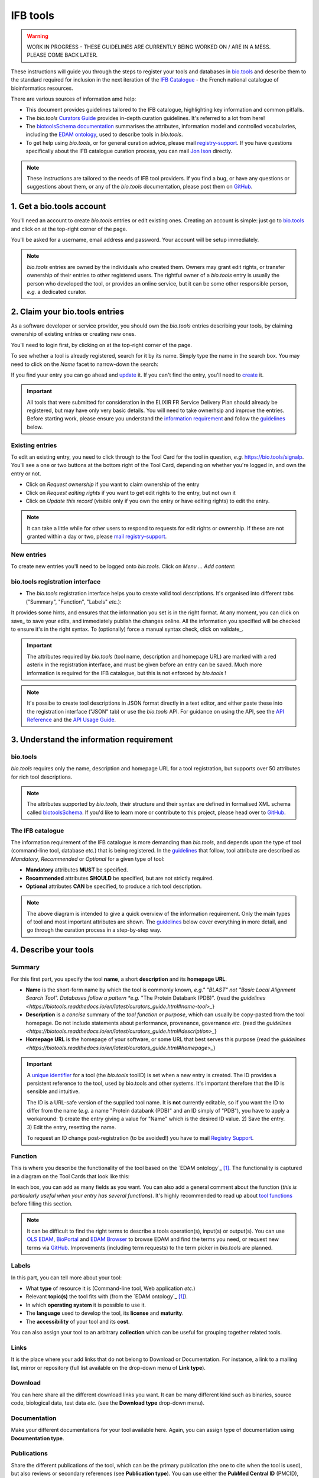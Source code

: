 IFB tools
=========

.. warning::
   WORK IN PROGRESS - THESE GUIDELINES ARE CURRENTLY BEING WORKED ON / ARE IN A MESS. PLEASE COME BACK LATER.


These instructions will guide you through the steps to register your tools and databases in `bio.tools`_ and describe them to the standard required for inclusion in the next iteration of the `IFB Catalogue <https://www.france-bioinformatique.fr/en/ressources>`_ - the French national catalogue of bioinformatics resources.

There are various sources of information amd help:

* This document provides guidelines tailored to the IFB catalogue, highlighting key information and common pitfalls.
* The *bio.tools* `Curators Guide <https://biotools.readthedocs.io/en/latest/curators_guide.html>`_ provides in-depth curation guidelines. It's referred to a lot from here!
* The `biotoolsSchema documentation <https://biotoolsschema.readthedocs.io/en/latest/>`_ summarises the attributes, information model and controlled vocabularies, including the `EDAM ontology <https://edamontologydocs.readthedocs.io/en/latest/>`_, used to describe tools in *bio.tools*.

* To get help using *bio.tools*, or for general curation advice, please mail `registry-support <mailto:registry-support@elixir-dk.org>`_.  If you have questions specifically about the IFB catalogue curation process, you can mail `Jon Ison <mailto:jon.c.ison@gmail.com>`_ directly.
  
  
.. note::
    These instructions are tailored to the needs of IFB tool providers.  If you find a bug, or have any questions or suggestions about them, or any of the *bio.tools* documentation, please post them on `GitHub <https://github.com/bio-tools/biotoolsDocs/issues>`_.  

    
1. Get a bio.tools account
--------------------------

You'll need an account to create *bio.tools* entries or edit existing ones.  Creating an account is simple: just go to `bio.tools`_ and click on |Sign-up| at the top-right corner of the page.


.. |Sign-up| image:: _static/sign_up.png
   :width: 100px
   :height: 30px

You'll be asked for a username, email address and password.  Your account will be setup immediately.

.. note::
   *bio.tools* entries are owned by the individuals who created them. Owners may grant edit rights, or transfer ownership of their entries to other registered users. The rightful owner of a *bio.tools* entry is usually the person who developed the tool, or provides an online service, but it can be some other responsible person, *e.g.* a dedicated curator.



2. Claim your bio.tools entries
-------------------------------
As a software developer or service provider, you should own the *bio.tools* entries describing your tools, by claiming ownership of existing entries or creating new ones.    

You'll need to login first, by clicking on |Login| at the top-right corner of the page.

.. |Login| image:: _static/login.png
   :width: 100px
   :height: 30px

To see whether a tool is already registered, search for it by its name. Simply type the name in the search box. You may need to click on the *Name* facet to narrow-down the search:

.. image:: _static/find_tool.png


If you find yuur entry you can go ahead and update_ it.  If you can't find the entry, you'll need to create_ it. 

.. important::
   All tools that were submitted for consideration in the ELIXIR FR Service Delivery Plan should already be registered, but may have only very basic details. You will need to take ownerhsip and improve the entries.  Before starting work, please ensure you understand the `information requirement <https://biotools.readthedocs.io/en/latest/IFB_tools.html#understand-the-information-requirement>`_ and follow the guidelines_ below.


Existing entries
""""""""""""""""
.. _update:
To edit an existing entry, you need to click through to the Tool Card for the tool in question, *e.g.* https://bio.tools/signalp.  You'll see a one or two buttons at the bottom right of the Tool Card, depending on whether you're logged in, and own the entry or not. 

.. |update| image:: _static/update.png
   :width: 300px
   :height: 50px

.. |request_edit_rights| image:: _static/request_edit_rights.png
   :width: 300px
   :height: 50px

.. |request_ownership| image:: _static/request_ownership.png
   :width: 300px
   :height: 50px	    	    
 

* Click on *Request ownership* if you want to claim ownership of the entry
* Click on *Request editing rights* if you want to get edit rights to the entry, but not own it 
* Click on *Update this record* (visible only if you own the entry or have editing rights) to edit the entry.

.. note::
   It can take a little while for other users to respond to requests for edit rights or ownership.  If these are not granted within a day or two, please `mail registry-support <mailto:registry-support@elixir-dk.org>`_.


New entries
"""""""""""
.. _create:
To create new entries you'll need to be logged onto *bio.tools*. Click on *Menu ... Add content*:


.. image:: _static/add.png


bio.tools registration interface
""""""""""""""""""""""""""""""""
* The *bio.tools* registration interface helps you to create valid tool descriptions. It's organised into different tabs ("Summary", "Function", "Labels" *etc.*):

.. image:: _static/registration_interface.png


It provides some hints, and ensures that the information you set is in the right format. At any moment, you can click on save_ to save your edits, and immediately publish the changes online.  All the information you specified will be checked to ensure it's in the right syntax. To (optionally) force a manual syntax check, click on validate_.
	   

.. |asterix| image:: _static/red_asterix.png
   :width: 15px
   :height: 20px

.. |save| image:: _static/save.png
   :width: 100px
   :height: 30px

.. |validate| image:: _static/validate.png
   :width: 100px
   :height: 30px	    

   
.. Important::
   The attributes required by *bio.tools* (tool name, description and homepage URL) are marked with a red asterix |asterix| in the registration interface, and must be given before an entry can be saved.  Much more information is required for the IFB catalogue, but this is not enforced by *bio.tools* ! 

.. note::
   It's possibe to create tool descriptions in JSON format directly in a text editor, and either paste these into the registration interface ("JSON" tab) or use the *bio.tools* API.  For guidance on using the API, see the `API Reference <https://biotools.readthedocs.io/en/latest/api_reference.html>`_ and the `API Usage Guide <https://biotools.readthedocs.io/en/latest/api_usage_guide.html>`_. 

    


	   

3. Understand the information requirement
-----------------------------------------

bio.tools
"""""""""
*bio.tools* requires only the name, description and homepage URL for a tool registration, but supports over 50 attributes for rich tool descriptions.

.. note::
   The attributes supported by *bio.tools*, their structure and their syntax are defined in formalised XML schema called `biotoolsSchema <https://biotoolsschema.readthedocs.io/en/latest/>`_.  If you'd like to learn more or contribute to this project, please head over to `GitHub <https://github.com/bio-tools/biotoolsSchema>`_.

The IFB catalogue
"""""""""""""""""

The information requirement of the IFB catalogue is more demanding than *bio.tools*, and depends upon the type of tool (command-line tool, database *etc.*) that is being registered.  In the guidelines_ that follow, tool attribute are described as *Mandatory*, *Recommended* or *Optional* for a given type of tool: 

* **Mandatory** attributes **MUST** be specified.
* **Recommended** attributes **SHOULD** be specified, but are not strictly required.
* **Optional** attributes **CAN** be specified, to produce a rich tool description.


.. image:: _static/ifb_info_standard.png

.. note::
   The above diagram is intended to give a quick overview of the information requirement.  Only the main types of tool and most important attributes are shown.  The guidelines_ below cover everything in more detail, and go through the curation process in a step-by-step way.

			       
.. _guidelines:
4. Describe your tools
----------------------

Summary
"""""""
For this first part, you specify the tool **name**, a short **description** and its **homepage URL**.

.. csv-table::
   :header: "Attribute", "Requirement", "Guidelines"
   :widths: 25, 100
      
   "Name", "Mandatory", "`link <https://biotools.readthedocs.io/en/latest/curators_guide.html#name-tool>_`"
   "Description", "Mandatory", "`link <https://biotools.readthedocs.io/en/latest/curators_guide.html#description>_`"
   "Homepage URL", "Mandatory", "`link, <https://biotools.readthedocs.io/en/latest/curators_guide.html#homepage>_`"


* **Name** is the short-form name by which the tool is commonly known, *e.g." "BLAST" not "Basic Local Alignment Search Tool".  Databases follow a pattern *e.g.* "The Protein Databank (PDB)". {read the `guidelines <https://biotools.readthedocs.io/en/latest/curators_guide.html#name-tool>_`}
* **Description** is a *concise* summary of the *tool function or purpose*, which can usually be copy-pasted from the tool homepage.  Do not include statements about performance, provenance, governance *etc.* {read the `guidelines <https://biotools.readthedocs.io/en/latest/curators_guide.html#description>_`}
* **Homepage URL** is the homepage of your software, or some URL that best serves this purpose {read the `guidelines <https://biotools.readthedocs.io/en/latest/curators_guide.html#homepage>_`}
   
.. Important::
   A `unique identifier <https://biotools.readthedocs.io/en/latest/curators_guide.html#id105>`_ for a tool (the *bio.tools* toolID) is set when a new entry is created.  The ID provides a persistent reference to the tool, used by bio.tools and other systems. It's important therefore that the ID is sensible and intuitive.

   The ID is a URL-safe version of the supplied tool name. It is **not** currently editable, so if you want the ID to differ from the name (*e.g.* a name "Protein databank (PDB)" and an ID simply of "PDB"), you have to apply a workaround:
   1) create the entry giving a value for "Name" which is the desired ID value.
   2) Save the entry.
   3) Edit the entry, resetting the name.

   To request an ID change post-registration (to be avoided!) you have to mail `Registry Support <mailto:registry-support@elixir-dk.org>`_. 


      
Function
""""""""
This is where you describe the functionality of the tool based on the `EDAM ontology`_ [1]_.
The functionality is captured in a diagram on the Tool Cards that look like this:

|biotool_function| 

In each box, you can add as many fields as you want. You can also add a general comment about the function (*this is particularly useful when your entry has several functions*).  It's highly recommended to read up about `tool functions <https://biotools.readthedocs.io/en/latest/curators_guide.html#toolfunctions>`_ before filling this section.

.. Note::
   It can be difficult to find the right terms to describe a tools operation(s), input(s) or output(s).  You can use `OLS EDAM`_, `BioPortal`_ and `EDAM Browser`_ to browse EDAM and find the terms you need, or request new terms via `GitHub <https://github.com/edamontology/edamontology/issues>`_.  Improvements (including term requests) to the term picker in *bio.tools* are planned.
    
.. _`EDAM ontology`: http://github.com/edamontology/edamontology/
.. _`OLS EDAM`: https://www.ebi.ac.uk/ols/ontologies/edam
.. _`BioPortal`: https://bioportal.bioontology.org/ontologies/EDAM/?p=classes&conceptid=root
.. _`EDAM Browser`: https://ifb-elixirfr.github.io/edam-browser/

.. |biotool_function| image:: _static/biotool_function.png

Labels
""""""
In this part, you can tell more about your tool:

* What **type** of resource it is (Command-line tool, Web application *etc.*)
* Relevant **topic(s)** the tool fits with (from the `EDAM ontology`_ [1]_).
* In which **operating system** it is possible to use it.
* The **language** used to develop the tool, its **license** and **maturity**.
* The **accessibility** of your tool and its **cost**.

You can also assign your tool to an arbitrary **collection** which can be useful for grouping together related tools.

Links
"""""
It is the place where your add links that do not belong to Download or Documentation.  For instance, a link to a mailing list, mirror or repository (full list available on the drop-down menu of **Link type**).

Download
""""""""
You can here share all the different download links you want. It can be many different kind such as binaries, source code, biological data, test data *etc.* (see the **Download type** drop-down menu).

Documentation
"""""""""""""
Make your different documentations for your tool available here. Again, you can assign type of documentation using **Documentation type**.

Publications
""""""""""""
Share the different publications of the tool, which can be the primary publication (the one to cite when the tool is used), but also
reviews or secondary references (see **Publication type**). You can use either the **PubMed Central ID** (PMCID), the **PubMed ID** (PMID) or the **Digital Object ID** (DOI) - DOI is preferred.

.. _credits:

Credits & Support
"""""""""""""""""
Credits include all type of entities that contributed to the development, maintenance or provision of the resource. Credits can have an **Entity type** (Person, Institute *etc.*) and an **Entity role** (Developer, Documentor *etc.*).  Use the role of *Primary contact* to indicate preferred contact details.

.. _json:

JSON
""""
This is all the information you gave about your tool, formatted in JSON format.

Permissions
"""""""""""
You can decide to make the entry either editable only by yourself, a list of users or anyone.


Remove a resource
-----------------
From the tool card, click on update this record. Then you can remove the entry by clicking on the remove button |remove|.

.. |remove| image:: _static/remove.png
   :width: 55px
   :height: 30px

.. warning::
    Removing an entry is definitive.  There's no way back (other than emailing `Registry Support <mailto:registry-support@elixir-dk.org>`_).

Search for a tool
-----------------
Coming soon...

References
----------
.. [1] Ison, J., Kalaš, M., Jonassen, I., Bolser, D., Uludag, M., McWilliam, H., Malone, J., Lopez, R., Pettifer, S. and Rice, P. (2013). EDAM: an ontology of bioinformatics operations, types of data and identifiers, topics and formats. Bioinformatics, 29(10): 1325-1332.

.. _`bio.tools`: https://bio.tools
